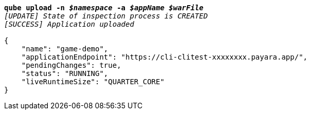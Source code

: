 [listing,subs="+macros,+quotes"]
----
*qube upload -n _$namespace_ -a _$appName_ _$warFile_*
_[UPDATE] State of inspection process is CREATED_
_[SUCCESS] Application uploaded_

{
    "name": "game-demo",
    "applicationEndpoint": "+++https:+++//cli-clitest-xxxxxxxx.payara.app/",
    "pendingChanges": true,
    "status": "RUNNING",
    "liveRuntimeSize": "QUARTER+++_+++CORE"
}
----
